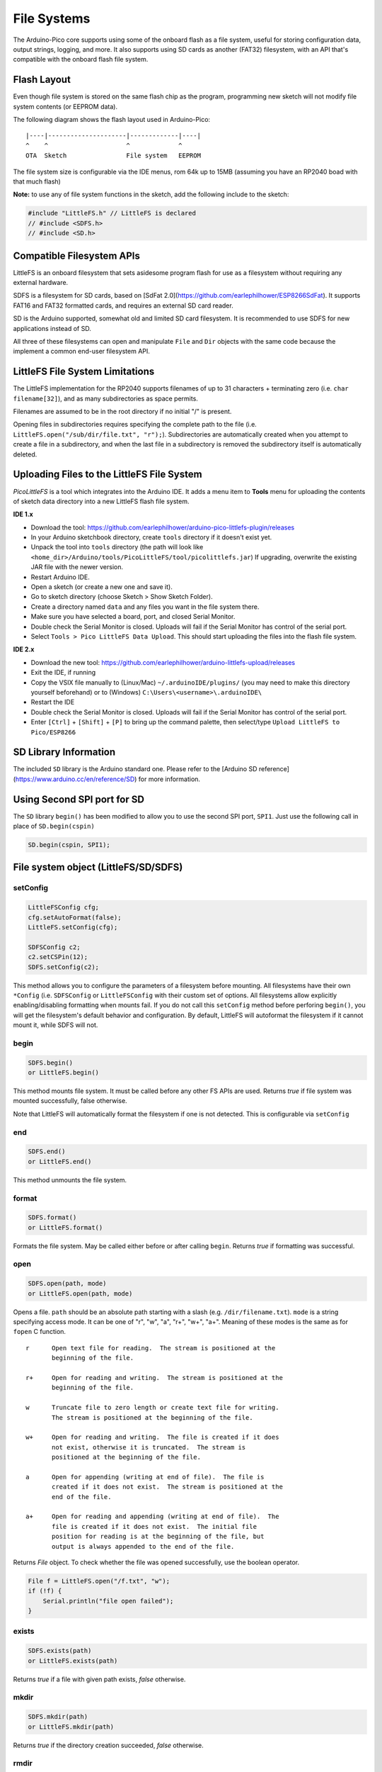 File Systems
============

The Arduino-Pico core supports using some of the onboard flash as a file
system, useful for storing configuration data, output strings, logging,
and more.  It also supports using SD cards as another (FAT32) filesystem,
with an API that's compatible with the onboard flash file system.


Flash Layout
------------

Even though file system is stored on the same flash chip as the program,
programming new sketch will not modify file system contents (or EEPROM
data).

The following diagram shows the flash layout used in Arduino-Pico:

::

    |----|---------------------|-------------|----|
    ^    ^                     ^             ^
    OTA  Sketch                File system   EEPROM

The file system size is configurable via the IDE menus, rom 64k up to 15MB
(assuming you have an RP2040 boad with that much flash)

**Note:** to use any of file system functions in the sketch, add the
following include to the sketch:

.. code:: cpp

    #include "LittleFS.h" // LittleFS is declared
    // #include <SDFS.h>
    // #include <SD.h>


Compatible Filesystem APIs
--------------------------

LittleFS is an onboard filesystem that sets asidesome program flash for
use as a filesystem without requiring any external hardware.

SDFS is a filesystem for SD cards, based on [SdFat 2.0](https://github.com/earlephilhower/ESP8266SdFat).
It supports FAT16 and FAT32 formatted cards, and requires an external
SD card reader.

SD is the Arduino supported, somewhat old and limited SD card filesystem.
It is recommended to use SDFS for new applications instead of SD.

All three of these filesystems can open and manipulate ``File`` and ``Dir``
objects with the same code because the implement a common end-user
filesystem API.

LittleFS File System Limitations
--------------------------------

The LittleFS implementation for the RP2040 supports filenames of up
to 31 characters + terminating zero (i.e. ``char filename[32]``), and
as many subdirectories as space permits.

Filenames are assumed to be in the root directory if no initial "/" is
present.

Opening files in subdirectories requires specifying the complete path to
the file (i.e. ``LittleFS.open("/sub/dir/file.txt", "r");``).  Subdirectories
are automatically created when you attempt to create a file in a
subdirectory, and when the last file in a subdirectory is removed the
subdirectory itself is automatically deleted.

Uploading Files to the LittleFS File System
-------------------------------------------

*PicoLittleFS* is a tool which integrates into the Arduino IDE. It adds a
menu item to **Tools** menu for uploading the contents of sketch data
directory into a new LittleFS flash file system.

**IDE 1.x**

-  Download the tool: https://github.com/earlephilhower/arduino-pico-littlefs-plugin/releases
-  In your Arduino sketchbook directory, create ``tools`` directory if it doesn't exist yet.
-  Unpack the tool into ``tools`` directory (the path will look like ``<home_dir>/Arduino/tools/PicoLittleFS/tool/picolittlefs.jar``)
   If upgrading, overwrite the existing JAR file with the newer version.
-  Restart Arduino IDE.
-  Open a sketch (or create a new one and save it).
-  Go to sketch directory (choose Sketch > Show Sketch Folder).
-  Create a directory named ``data`` and any files you want in the file system there.
-  Make sure you have selected a board, port, and closed Serial Monitor.
-  Double check the Serial Monitor is closed.  Uploads will fail if the Serial Monitor has control of the serial port.
-  Select ``Tools > Pico LittleFS Data Upload``. This should start uploading the files into the flash file system.

**IDE 2.x**

-  Download the new tool: https://github.com/earlephilhower/arduino-littlefs-upload/releases
-  Exit the IDE, if running
-  Copy the VSIX file manually to (Linux/Mac) ``~/.arduinoIDE/plugins/`` (you may need to make this directory yourself beforehand) or to (Windows) ``C:\Users\<username>\.arduinoIDE\``
-  Restart the IDE
-  Double check the Serial Monitor is closed.  Uploads will fail if the Serial Monitor has control of the serial port.
-  Enter ``[Ctrl]`` + ``[Shift]`` + ``[P]`` to bring up the command palette, then select/type ``Upload LittleFS to Pico/ESP8266``

SD Library Information
----------------------
The included ``SD`` library is the Arduino standard one.  Please refer to
the [Arduino SD reference](https://www.arduino.cc/en/reference/SD) for
more information.

Using Second SPI port for SD
----------------------------
The ``SD`` library ``begin()`` has been modified to allow you to use the
second SPI port, ``SPI1``.  Just use the following call in place of
``SD.begin(cspin)``

.. code:: cpp

    SD.begin(cspin, SPI1);


File system object (LittleFS/SD/SDFS)
-------------------------------------

setConfig
~~~~~~~~~

.. code:: cpp

    LittleFSConfig cfg;
    cfg.setAutoFormat(false);
    LittleFS.setConfig(cfg);

    SDFSConfig c2;
    c2.setCSPin(12);
    SDFS.setConfig(c2);

This method allows you to configure the parameters of a filesystem
before mounting.  All filesystems have their own ``*Config`` (i.e.
``SDFSConfig`` or ``LittleFSConfig`` with their custom set of options.
All filesystems allow explicitly enabling/disabling formatting when
mounts fail.  If you do not call this ``setConfig`` method before
perforing ``begin()``, you will get the filesystem's default
behavior and configuration. By default, LittleFS will autoformat the
filesystem if it cannot mount it, while SDFS will not.

begin
~~~~~

.. code:: cpp

    SDFS.begin()
    or LittleFS.begin()

This method mounts file system. It must be called before any
other FS APIs are used. Returns *true* if file system was mounted
successfully, false otherwise.

Note that LittleFS will automatically format the filesystem
if one is not detected.  This is configurable via ``setConfig``

end
~~~

.. code:: cpp

    SDFS.end()
    or LittleFS.end()

This method unmounts the file system.

format
~~~~~~

.. code:: cpp

    SDFS.format()
    or LittleFS.format()

Formats the file system. May be called either before or after calling
``begin``. Returns *true* if formatting was successful.

open
~~~~

.. code:: cpp

    SDFS.open(path, mode)
    or LittleFS.open(path, mode)

Opens a file. ``path`` should be an absolute path starting with a slash
(e.g. ``/dir/filename.txt``). ``mode`` is a string specifying access
mode. It can be one of "r", "w", "a", "r+", "w+", "a+". Meaning of these
modes is the same as for ``fopen`` C function.

::

       r      Open text file for reading.  The stream is positioned at the
              beginning of the file.

       r+     Open for reading and writing.  The stream is positioned at the
              beginning of the file.

       w      Truncate file to zero length or create text file for writing.
              The stream is positioned at the beginning of the file.

       w+     Open for reading and writing.  The file is created if it does
              not exist, otherwise it is truncated.  The stream is
              positioned at the beginning of the file.

       a      Open for appending (writing at end of file).  The file is
              created if it does not exist.  The stream is positioned at the
              end of the file.

       a+     Open for reading and appending (writing at end of file).  The
              file is created if it does not exist.  The initial file
              position for reading is at the beginning of the file, but
              output is always appended to the end of the file.

Returns *File* object. To check whether the file was opened
successfully, use the boolean operator.

.. code:: cpp

    File f = LittleFS.open("/f.txt", "w");
    if (!f) {
        Serial.println("file open failed");
    }

exists
~~~~~~

.. code:: cpp

    SDFS.exists(path)
    or LittleFS.exists(path)

Returns *true* if a file with given path exists, *false* otherwise.

mkdir
~~~~~

.. code:: cpp

    SDFS.mkdir(path)
    or LittleFS.mkdir(path)

Returns *true* if the directory creation succeeded, *false* otherwise.

rmdir
~~~~~

.. code:: cpp

    SDFS.rmdir(path)
    or LittleFS.rmdir(path)

Returns *true* if the directory was successfully removed, *false* otherwise.


openDir
~~~~~~~

.. code:: cpp

    SDFS.openDir(path)
    or LittleFS.openDir(path)

Opens a directory given its absolute path. Returns a *Dir* object.

remove
~~~~~~

.. code:: cpp

    SDFS.remove(path)
    or LittleFS.remove(path)

Deletes the file given its absolute path. Returns *true* if file was
deleted successfully.

rename
~~~~~~

.. code:: cpp

    SDFS.rename(pathFrom, pathTo)
    or LittleFS.rename(pathFrom, pathTo)

Renames file from ``pathFrom`` to ``pathTo``. Paths must be absolute.
Returns *true* if file was renamed successfully.

info  **DEPRECATED**
~~~~~~~~~~~~~~~~~~~~

.. code:: cpp

    FSInfo fs_info;
    or LittleFS.info(fs_info);

Fills `FSInfo structure <#filesystem-information-structure>`__ with
information about the file system. Returns ``true`` if successful,
``false`` otherwise.  Because this cannot report information about
filesystemd greater than 4MB, don't use it in new code.  Use ``info64``
instead which uses 64-bit fields for filesystem sizes.

Filesystem information structure
--------------------------------

.. code:: cpp

    struct FSInfo {
        size_t totalBytes;
        size_t usedBytes;
        size_t blockSize;
        size_t pageSize;
        size_t maxOpenFiles;
        size_t maxPathLength;
    };

This is the structure which may be filled using FS::info method. -
``totalBytes`` — total size of useful data on the file system -
``usedBytes`` — number of bytes used by files - ``blockSize`` — filesystem
block size - ``pageSize`` — filesystem logical page size - ``maxOpenFiles``
— max number of files which may be open simultaneously -
``maxPathLength`` — max file name length (including one byte for zero
termination)

info64
~~~~~~

.. code:: cpp

    FSInfo64 fsinfo;
    SDFS.info64(fsinfo);
    or LittleFS.info64(fsinfo);

Performs the same operation as ``info`` but allows for reporting greater than
4GB for filesystem size/used/etc.  Should be used with the SD and SDFS
filesystems since most SD cards today are greater than 4GB in size.

setTimeCallback(time_t (\*cb)(void))
~~~~~~~~~~~~~~~~~~~~~~~~~~~~~~~~~~~~

.. code:: cpp

    time_t myTimeCallback() {
        return 1455451200; // UNIX timestamp
    }
    void setup () {
        LittleFS.setTimeCallback(myTimeCallback);
        ...
        // Any files will now be made with Pris' incept date
    }


The SD, SDFS, and LittleFS filesystems support a file timestamp, updated when the file is
opened for writing.  By default, the Pico will use the internal time returned from
``time(NULL)`` (i.e. local time, not UTC, to conform to the existing FAT filesystem), but this
can be overridden to GMT or any other standard you'd like by using ``setTimeCallback()``.
If your app sets the system time using NTP before file operations, then
you should not need to use this function.  However, if you need to set a specific time
for a file, or the system clock isn't correct and you need to read the time from an external
RTC or use a fixed time, this call allows you do to so.

In general use, with a functioning ``time()`` call, user applications should not need
to use this function.

Directory object (Dir)
----------------------

The purpose of *Dir* object is to iterate over files inside a directory.
It provides multiple access methods.

The following example shows how it should be used:

.. code:: cpp

    Dir dir = LittleFS.openDir("/data");
    // or Dir dir = LittleFS.openDir("/data");
    while (dir.next()) {
        Serial.print(dir.fileName());
        if(dir.fileSize()) {
            File f = dir.openFile("r");
            Serial.println(f.size());
        }
    }

next
~~~~

Returns true while there are files in the directory to
iterate over. It must be called before calling ``fileName()``, ``fileSize()``,
and ``openFile()`` functions.

fileName
~~~~~~~~~

Returns the name of the current file pointed to
by the internal iterator.

fileSize
~~~~~~~~

Returns the size of the current file pointed to
by the internal iterator.

fileTime
~~~~~~~~

Returns the time_t write time of the current file pointed
to by the internal iterator.

fileCreationTime
~~~~~~~~~~~~~~~~
Returns the time_t creation time of the current file
pointed to by the internal iterator.

isFile
~~~~~~

Returns *true* if the current file pointed to by
the internal iterator is a File.

isDirectory
~~~~~~~~~~~

Returns *true* if the current file pointed to by
the internal iterator is a Directory.

openFile
~~~~~~~~

This method takes *mode* argument which has the same meaning as
for ``SDFS/LittleFS.open()`` function.

rewind
~~~~~~

Resets the internal pointer to the start of the directory.

setTimeCallback(time_t (\*cb)(void))
~~~~~~~~~~~~~~~~~~~~~~~~~~~~~~~~~~~~

Sets the time callback for any files accessed from this Dir object via openNextFile.
Note that the SD and SDFS filesystems only support a filesystem-wide callback and
calls to  ``Dir::setTimeCallback`` may produce unexpected behavior.

File object
-----------

``SDFS/LittleFS.open()`` and ``dir.openFile()`` functions return a *File* object.
This object supports all the functions of *Stream*, so you can use
``readBytes``, ``findUntil``, ``parseInt``, ``println``, and all other
*Stream* methods.

There are also some functions which are specific to *File* object.

seek
~~~~

.. code:: cpp

    file.seek(offset, mode)

This function behaves like ``fseek`` C function. Depending on the value
of ``mode``, it moves current position in a file as follows:

-  if ``mode`` is ``SeekSet``, position is set to ``offset`` bytes from
   the beginning.
-  if ``mode`` is ``SeekCur``, current position is moved by ``offset``
   bytes.
-  if ``mode`` is ``SeekEnd``, position is set to ``offset`` bytes from
   the end of the file.

Returns *true* if position was set successfully.

position
~~~~~~~~

.. code:: cpp

    file.position()

Returns the current position inside the file, in bytes.

size
~~~~

.. code:: cpp

    file.size()

Returns file size, in bytes.

name
~~~~

.. code:: cpp

    String name = file.name();

Returns short (no-path) file name, as ``const char*``. Convert it to *String* for
storage.

fullName
~~~~~~~~

.. code:: cpp

    // Filesystem:
    //   testdir/
    //           file1
    Dir d = LittleFS.openDir("testdir/");
    File f = d.openFile("r");
    // f.name() == "file1", f.fullName() == "testdir/file1"

Returns the full path file name as a ``const char*``.

getLastWrite
~~~~~~~~~~~~

Returns the file last write time, and only valid for files opened in read-only
mode.  If a file is opened for writing, the returned time may be indeterminate.

getCreationTime
~~~~~~~~~~~~~~~

Returns the file creation time, if available.

isFile
~~~~~~

.. code:: cpp

    bool amIAFile = file.isFile();

Returns *true* if this File points to a real file.

isDirectory
~~~~~~~~~~~

.. code:: cpp

    bool amIADir = file.isDir();

Returns *true* if this File points to a directory (used for emulation
of the SD.* interfaces with the ``openNextFile`` method).

close
~~~~~

.. code:: cpp

    file.close()

Close the file. No other operations should be performed on *File* object
after ``close`` function was called.

openNextFile  (compatibiity method, not recommended for new code)
~~~~~~~~~~~~~~~~~~~~~~~~~~~~~~~~~~~~~~~~~~~~~~~~~~~~~~~~~~~~~~~~~

.. code:: cpp

    File root = LittleFS.open("/");
    File file1 = root.openNextFile();
    File file2 = root.openNextFile();

Opens the next file in the directory pointed to by the File.  Only valid
when ``File.isDirectory() == true``.

rewindDirectory  (compatibiity method, not recommended for new code)
~~~~~~~~~~~~~~~~~~~~~~~~~~~~~~~~~~~~~~~~~~~~~~~~~~~~~~~~~~~~~~~~~~~~

.. code:: cpp

    File root = LittleFS.open("/");
    File file1 = root.openNextFile();
    file1.close();
    root.rewindDirectory();
    file1 = root.openNextFile(); // Opens first file in dir again

Resets the ``openNextFile`` pointer to the top of the directory.  Only
valid when ``File.isDirectory() == true``.

setTimeCallback(time_t (\*cb)(void))
~~~~~~~~~~~~~~~~~~~~~~~~~~~~~~~~~~~~

Sets the time callback for this specific file.  Note that the SD and
SDFS filesystems only support a filesystem-wide callback and calls to
``Dir::setTimeCallback`` may produce unexpected behavior.
